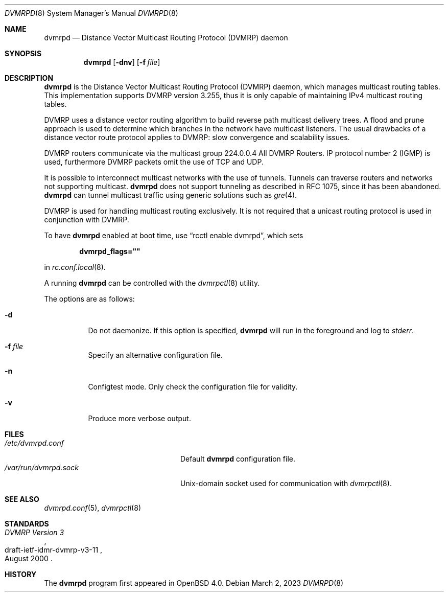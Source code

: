 .\"	$OpenBSD: dvmrpd.8,v 1.12 2023/03/02 17:09:53 jmc Exp $
.\"
.\" Copyright (c) 2004, 2005, 2006 Esben Norby <norby@openbsd.org>
.\"
.\" Permission to use, copy, modify, and distribute this software for any
.\" purpose with or without fee is hereby granted, provided that the above
.\" copyright notice and this permission notice appear in all copies.
.\"
.\" THE SOFTWARE IS PROVIDED "AS IS" AND THE AUTHOR DISCLAIMS ALL WARRANTIES
.\" WITH REGARD TO THIS SOFTWARE INCLUDING ALL IMPLIED WARRANTIES OF
.\" MERCHANTABILITY AND FITNESS. IN NO EVENT SHALL THE AUTHOR BE LIABLE FOR
.\" ANY SPECIAL, DIRECT, INDIRECT, OR CONSEQUENTIAL DAMAGES OR ANY DAMAGES
.\" WHATSOEVER RESULTING FROM LOSS OF USE, DATA OR PROFITS, WHETHER IN AN
.\" ACTION OF CONTRACT, NEGLIGENCE OR OTHER TORTIOUS ACTION, ARISING OUT OF
.\" OR IN CONNECTION WITH THE USE OR PERFORMANCE OF THIS SOFTWARE.
.\"
.Dd $Mdocdate: March 2 2023 $
.Dt DVMRPD 8
.Os
.Sh NAME
.Nm dvmrpd
.Nd Distance Vector Multicast Routing Protocol (DVMRP) daemon
.Sh SYNOPSIS
.Nm
.Op Fl dnv
.Op Fl f Ar file
.Sh DESCRIPTION
.Nm
is the Distance Vector Multicast Routing Protocol
.Pq DVMRP
daemon, which manages multicast routing tables.
This implementation supports DVMRP version 3.255,
thus it is only capable of maintaining IPv4 multicast routing tables.
.Pp
DVMRP uses a distance vector routing algorithm to build
reverse path multicast delivery trees.
A flood and prune approach is used to determine which branches in
the network have multicast listeners.
The usual drawbacks of a distance vector route protocol applies to DVMRP:
slow convergence and scalability issues.
.Pp
DVMRP routers communicate via the multicast group 224.0.0.4
All DVMRP Routers.
IP protocol number 2
.Pq IGMP
is used, furthermore DVMRP packets omit the use of TCP and UDP.
.Pp
It is possible to interconnect multicast networks with the use of tunnels.
Tunnels can traverse routers and networks not supporting multicast.
.Nm
does not support tunneling as described in RFC 1075,
since it has been abandoned.
.Nm
can tunnel multicast traffic using generic solutions such as
.Xr gre 4 .
.Pp
DVMRP is used for handling multicast routing exclusively.
It is not required that a unicast routing protocol is used in
conjunction with DVMRP.
.Pp
To have
.Nm
enabled at boot time, use
.Dq rcctl enable dvmrpd ,
which sets
.Pp
.Dl dvmrpd_flags=\(dq\(dq
.Pp
in
.Xr rc.conf.local 8 .
.Pp
A running
.Nm
can be controlled with the
.Xr dvmrpctl 8
utility.
.Pp
The options are as follows:
.Bl -tag -width Ds
.It Fl d
Do not daemonize.
If this option is specified,
.Nm
will run in the foreground and log to
.Em stderr .
.It Fl f Ar file
Specify an alternative configuration file.
.It Fl n
Configtest mode.
Only check the configuration file for validity.
.It Fl v
Produce more verbose output.
.El
.Sh FILES
.Bl -tag -width "/var/run/dvmrpd.sockXX" -compact
.It Pa /etc/dvmrpd.conf
Default
.Nm
configuration file.
.It Pa /var/run/dvmrpd.sock
.Ux Ns -domain
socket used for communication with
.Xr dvmrpctl 8 .
.El
.Sh SEE ALSO
.Xr dvmrpd.conf 5 ,
.Xr dvmrpctl 8
.Sh STANDARDS
.Rs
.%D August 2000
.%R draft-ietf-idmr-dvmrp-v3-11
.%T DVMRP Version 3
.Re
.Sh HISTORY
The
.Nm
program first appeared in
.Ox 4.0 .
